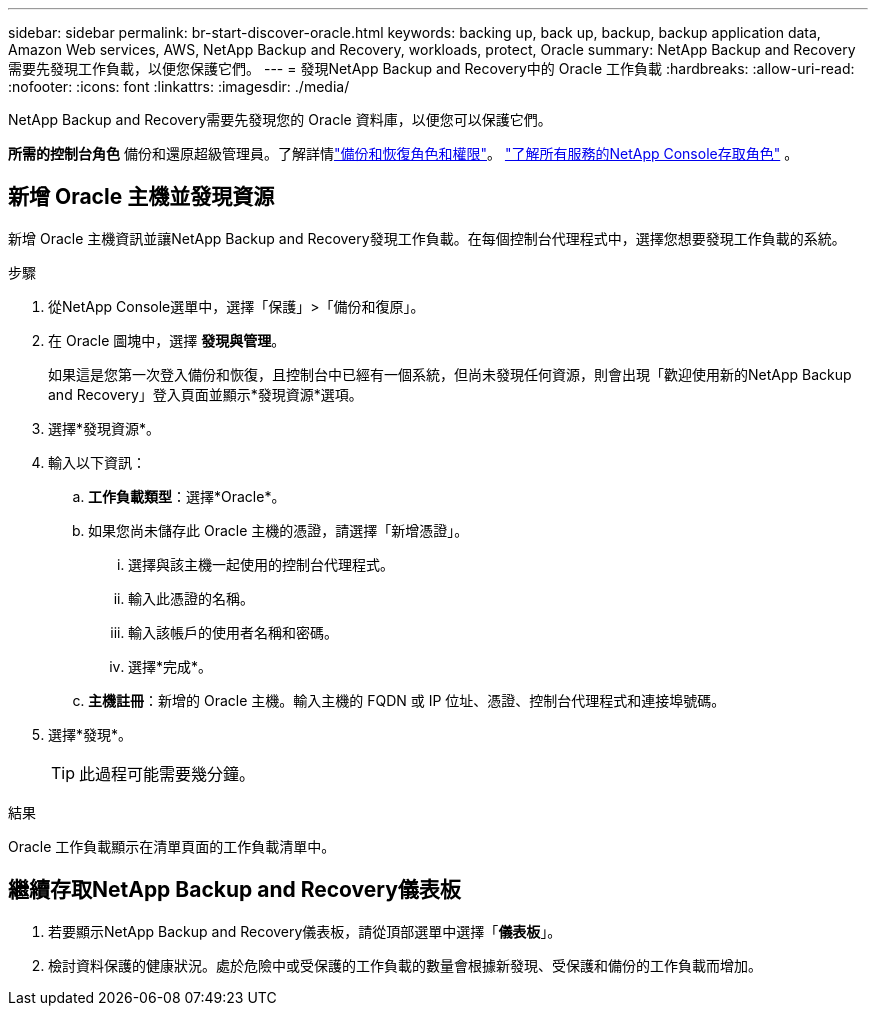 ---
sidebar: sidebar 
permalink: br-start-discover-oracle.html 
keywords: backing up, back up, backup, backup application data, Amazon Web services, AWS, NetApp Backup and Recovery, workloads, protect, Oracle 
summary: NetApp Backup and Recovery需要先發現工作負載，以便您保護它們。 
---
= 發現NetApp Backup and Recovery中的 Oracle 工作負載
:hardbreaks:
:allow-uri-read: 
:nofooter: 
:icons: font
:linkattrs: 
:imagesdir: ./media/


[role="lead"]
NetApp Backup and Recovery需要先發現您的 Oracle 資料庫，以便您可以保護它們。

*所需的控制台角色* 備份和還原超級管理員。了解詳情link:reference-roles.html["備份和恢復角色和權限"]。 https://docs.netapp.com/us-en/console-setup-admin/reference-iam-predefined-roles.html["了解所有服務的NetApp Console存取角色"^] 。



== 新增 Oracle 主機並發現資源

新增 Oracle 主機資訊並讓NetApp Backup and Recovery發現工作負載。在每個控制台代理程式中，選擇您想要發現工作負載的系統。

.步驟
. 從NetApp Console選單中，選擇「保護」>「備份和復原」。
. 在 Oracle 圖塊中，選擇 *發現與管理*。
+
如果這是您第一次登入備份和恢復，且控制台中已經有一個系統，但尚未發現任何資源，則會出現「歡迎使用新的NetApp Backup and Recovery」登入頁面並顯示*發現資源*選項。

. 選擇*發現資源*。
. 輸入以下資訊：
+
.. *工作負載類型*：選擇*Oracle*。
.. 如果您尚未儲存此 Oracle 主機的憑證，請選擇「新增憑證」。
+
... 選擇與該主機一起使用的控制台代理程式。
... 輸入此憑證的名稱。
... 輸入該帳戶的使用者名稱和密碼。
... 選擇*完成*。


.. *主機註冊*：新增的 Oracle 主機。輸入主機的 FQDN 或 IP 位址、憑證、控制台代理程式和連接埠號碼。


. 選擇*發現*。
+

TIP: 此過程可能需要幾分鐘。



.結果
Oracle 工作負載顯示在清單頁面的工作負載清單中。



== 繼續存取NetApp Backup and Recovery儀表板

. 若要顯示NetApp Backup and Recovery儀表板，請從頂部選單中選擇「*儀表板*」。
. 檢討資料保護的健康狀況。處於危險中或受保護的工作負載的數量會根據新發現、受保護和備份的工作負載而增加。

